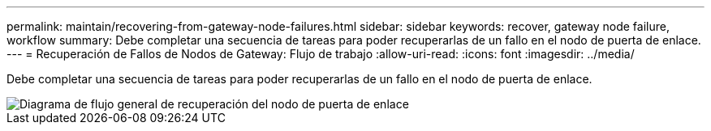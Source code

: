---
permalink: maintain/recovering-from-gateway-node-failures.html 
sidebar: sidebar 
keywords: recover, gateway node failure, workflow 
summary: Debe completar una secuencia de tareas para poder recuperarlas de un fallo en el nodo de puerta de enlace. 
---
= Recuperación de Fallos de Nodos de Gateway: Flujo de trabajo
:allow-uri-read: 
:icons: font
:imagesdir: ../media/


[role="lead"]
Debe completar una secuencia de tareas para poder recuperarlas de un fallo en el nodo de puerta de enlace.

image::../media/overview_api_gateway_node_recovery.png[Diagrama de flujo general de recuperación del nodo de puerta de enlace]
